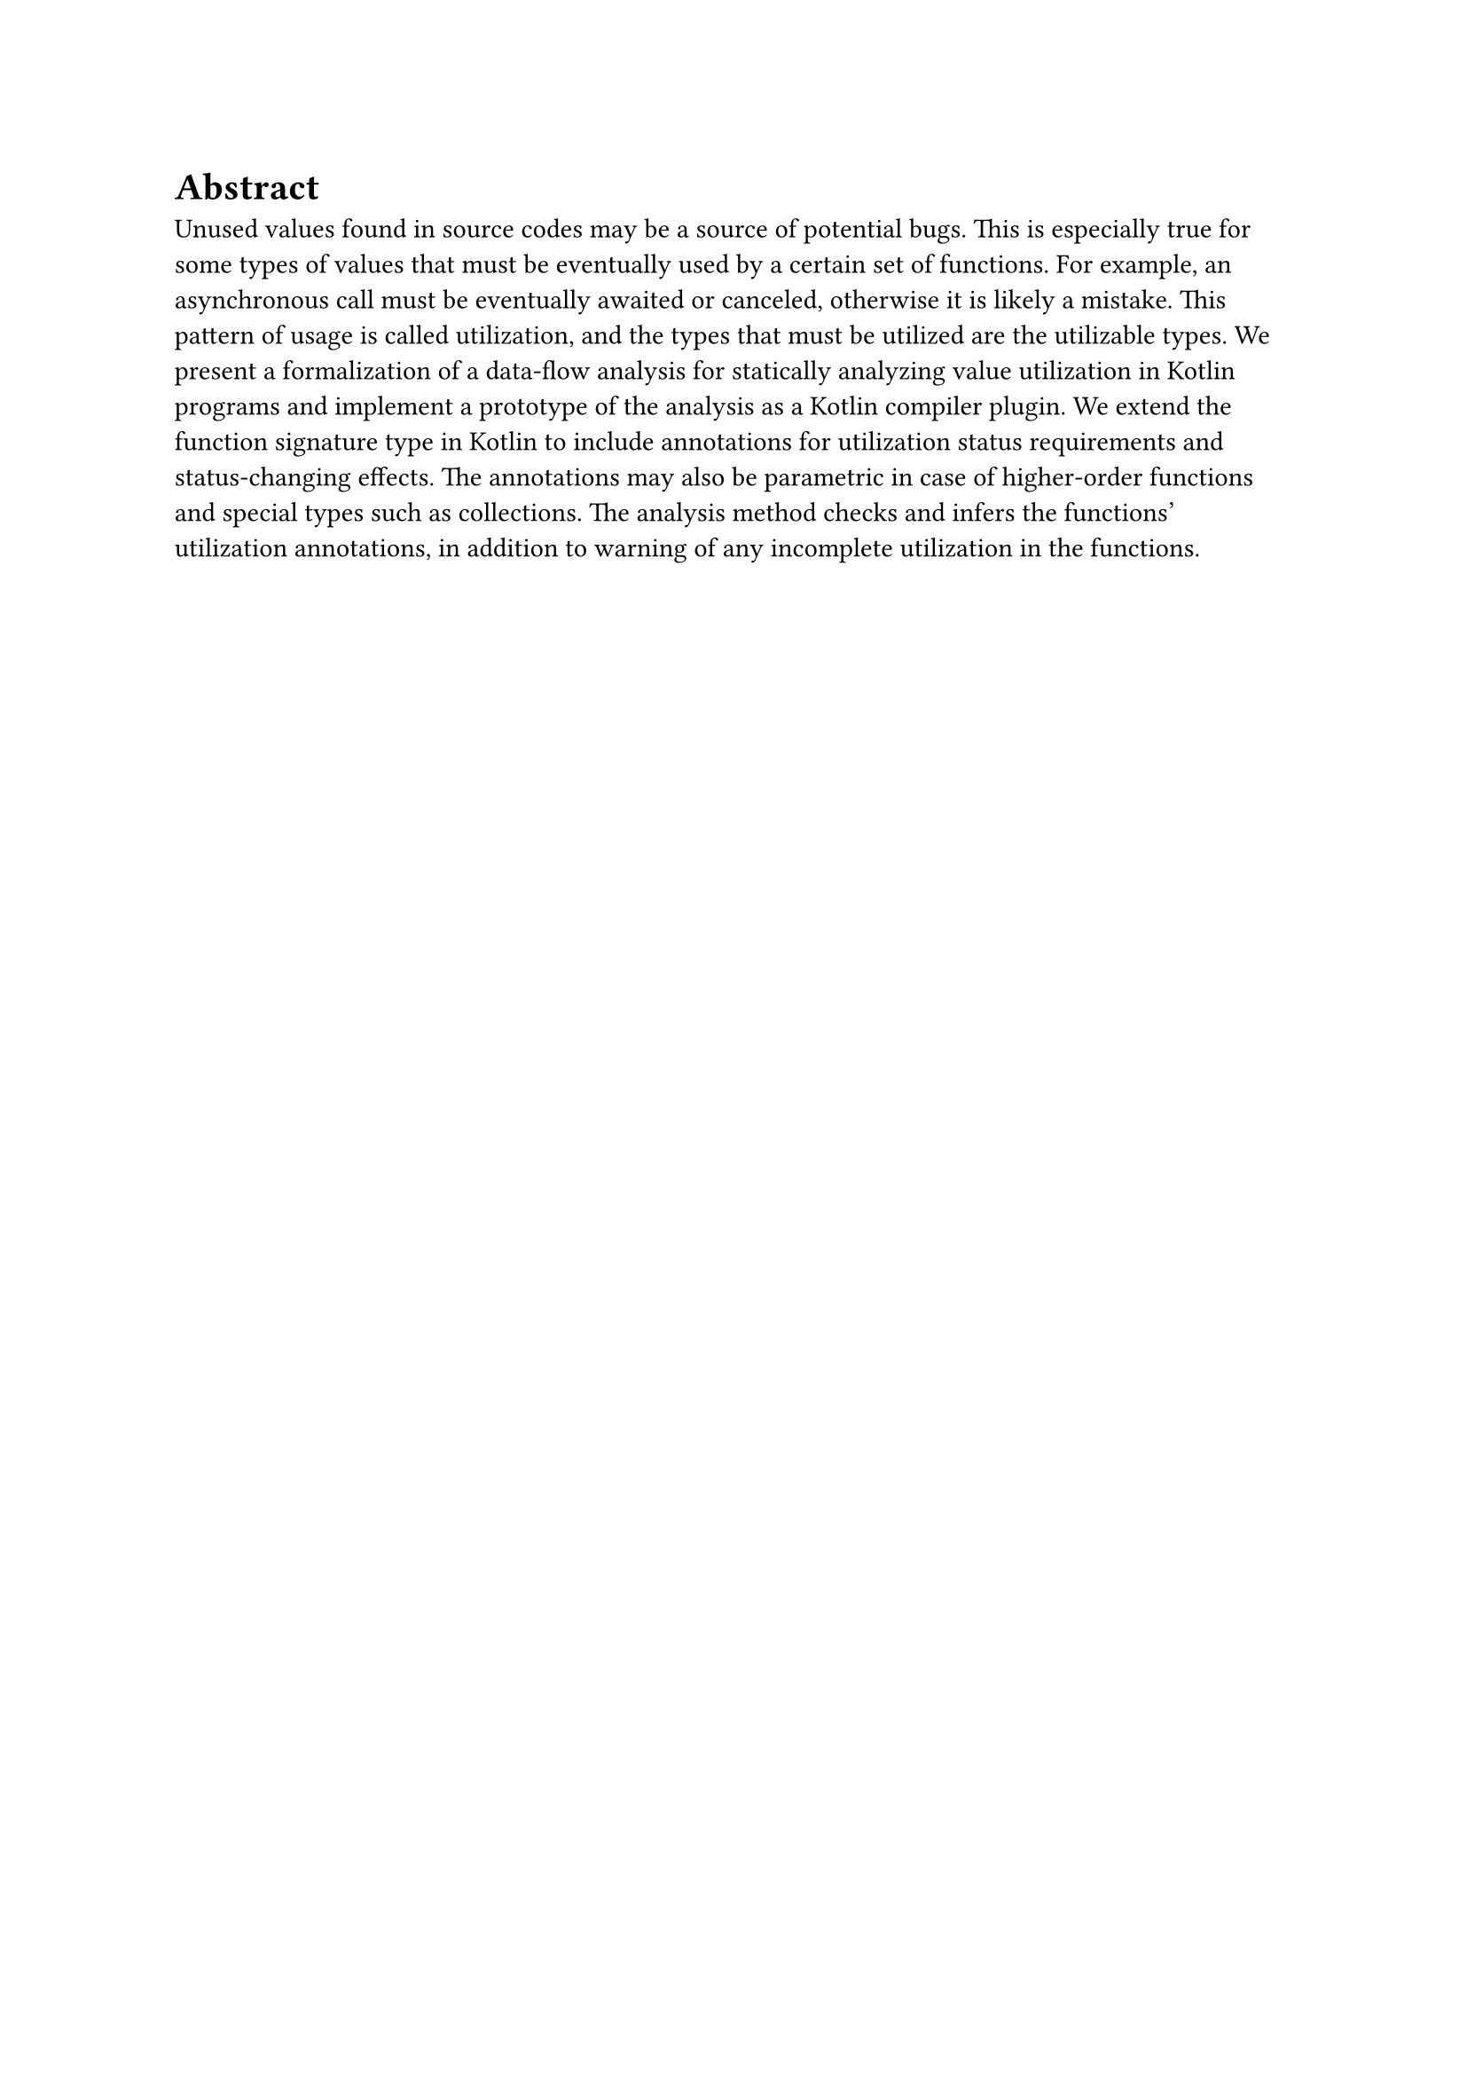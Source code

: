 = Abstract

Unused values found in source codes may be a source of potential bugs. This is especially true for some types of values that must be eventually used by a certain set of functions. For example, an asynchronous call must be eventually awaited or canceled, otherwise it is likely a mistake. This pattern of usage is called utilization, and the types that must be utilized are the utilizable types. We present a formalization of a data-flow analysis for statically analyzing value utilization in Kotlin programs and implement a prototype of the analysis as a Kotlin compiler plugin. We extend the function signature type in Kotlin to include annotations for utilization status requirements and status-changing effects. The annotations may also be parametric in case of higher-order functions and special types such as collections. The analysis method checks and infers the functions' utilization annotations, in addition to warning of any incomplete utilization in the functions.
